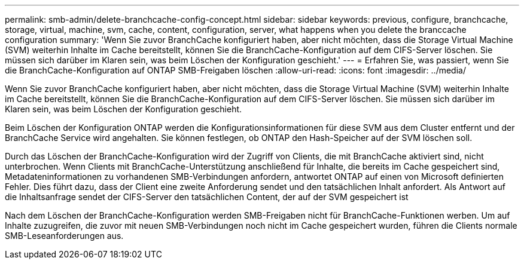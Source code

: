 ---
permalink: smb-admin/delete-branchcache-config-concept.html 
sidebar: sidebar 
keywords: previous, configure, branchcache, storage, virtual, machine, svm, cache, content, configuration, server, what happens when you delete the branccache configuration 
summary: 'Wenn Sie zuvor BranchCache konfiguriert haben, aber nicht möchten, dass die Storage Virtual Machine (SVM) weiterhin Inhalte im Cache bereitstellt, können Sie die BranchCache-Konfiguration auf dem CIFS-Server löschen. Sie müssen sich darüber im Klaren sein, was beim Löschen der Konfiguration geschieht.' 
---
= Erfahren Sie, was passiert, wenn Sie die BranchCache-Konfiguration auf ONTAP SMB-Freigaben löschen
:allow-uri-read: 
:icons: font
:imagesdir: ../media/


[role="lead"]
Wenn Sie zuvor BranchCache konfiguriert haben, aber nicht möchten, dass die Storage Virtual Machine (SVM) weiterhin Inhalte im Cache bereitstellt, können Sie die BranchCache-Konfiguration auf dem CIFS-Server löschen. Sie müssen sich darüber im Klaren sein, was beim Löschen der Konfiguration geschieht.

Beim Löschen der Konfiguration ONTAP werden die Konfigurationsinformationen für diese SVM aus dem Cluster entfernt und der BranchCache Service wird angehalten. Sie können festlegen, ob ONTAP den Hash-Speicher auf der SVM löschen soll.

Durch das Löschen der BranchCache-Konfiguration wird der Zugriff von Clients, die mit BranchCache aktiviert sind, nicht unterbrochen. Wenn Clients mit BranchCache-Unterstützung anschließend für Inhalte, die bereits im Cache gespeichert sind, Metadateninformationen zu vorhandenen SMB-Verbindungen anfordern, antwortet ONTAP auf einen von Microsoft definierten Fehler. Dies führt dazu, dass der Client eine zweite Anforderung sendet und den tatsächlichen Inhalt anfordert. Als Antwort auf die Inhaltsanfrage sendet der CIFS-Server den tatsächlichen Content, der auf der SVM gespeichert ist

Nach dem Löschen der BranchCache-Konfiguration werden SMB-Freigaben nicht für BranchCache-Funktionen werben. Um auf Inhalte zuzugreifen, die zuvor mit neuen SMB-Verbindungen noch nicht im Cache gespeichert wurden, führen die Clients normale SMB-Leseanforderungen aus.
